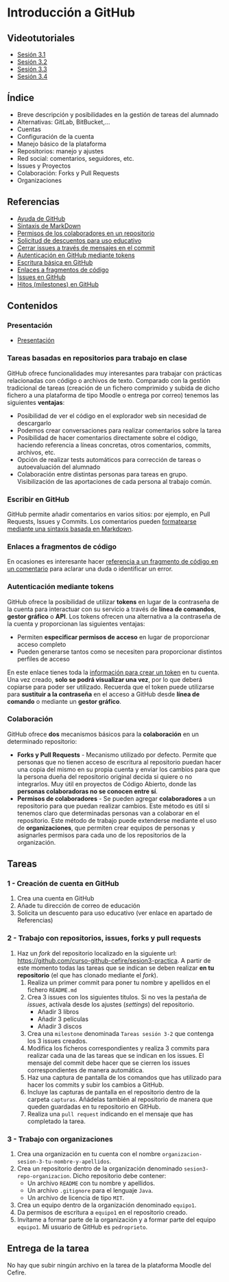 * Introducción a GitHub
[[./imagenes/Logotipo_ME_FP_GV_FSE.png]]

** Videotutoriales
- [[https://youtu.be/SJf4iTkMNPo][Sesión 3.1]]
- [[https://youtu.be/GMH6hN8FKSU][Sesión 3.2]]
- [[https://youtu.be/5EJjRqtpqOM][Sesión 3.3]]
- [[https://youtu.be/A5PKw10PmNU][Sesión 3.4]]

** Índice
    - Breve descripción y posibilidades en la gestión de tareas del alumnado
    - Alternativas: GitLab, BitBucket,...
    - Cuentas
    - Configuración de la cuenta
    - Manejo básico de la plataforma
    - Repositorios: manejo y ajustes
    - Red social: comentarios, seguidores, etc.
    - Issues y Proyectos
    - Colaboración: Forks y Pull Requests
    - Organizaciones

** Referencias
- [[https://help.github.com/][Ayuda de GitHub]]
- [[https://help.github.com/articles/basic-writing-and-formatting-syntax/][Sintaxis de MarkDown]]
- [[https://help.github.com/articles/permission-levels-for-a-user-account-repository/#collaborator-access-on-a-repository-owned-by-a-user-account][Permisos de los colaboradores en un repositorio]]
- [[https://education.github.com/discount_requests/new][Solicitud de descuentos para uso educativo]]
- [[https://help.github.com/articles/closing-issues-using-keywords/][Cerrar issues a través de mensajes en el commit]]
- [[https://docs.github.com/es/github/authenticating-to-github/creating-a-personal-access-token][Autenticación en GitHub mediante tokens]]
- [[https://docs.github.com/es/get-started/writing-on-github/getting-started-with-writing-and-formatting-on-github/basic-writing-and-formatting-syntax][Escritura básica en GitHub]]
- [[https://docs.github.com/es/get-started/writing-on-github/working-with-advanced-formatting/creating-a-permanent-link-to-a-code-snippet][Enlaces a fragmentos de código]]
- [[https://docs.github.com/es/issues][Issues en GitHub]]
- [[https://docs.github.com/es/issues][Hitos (milestones) en GitHub]]

** Contenidos
*** Presentación
 - [[https://pedroprieto.github.io/curso-github/presentaciones/sesion-3-presentacion.html][Presentación]]
   
*** Tareas basadas en repositorios para trabajo en clase
GitHub ofrece funcionalidades muy interesantes para trabajar con prácticas relacionadas con código o archivos de texto. Comparado con la gestión tradicional de tareas (creación de un fichero comprimido y subida de dicho fichero a una plataforma de tipo Moodle o entrega por correo) tenemos las siguientes *ventajas*:
- Posibilidad de ver el código en el explorador web sin necesidad de descargarlo
- Podemos crear conversaciones para realizar comentarios sobre la tarea
- Posibilidad de hacer comentarios directamente sobre el código, haciendo referencia a líneas concretas, otros comentarios, commits, archivos, etc.
- Opción de realizar tests automáticos para corrección de tareas o autoevaluación del alumnado
- Colaboración entre distintas personas para tareas en grupo. Visibilización de las aportaciones de cada persona al trabajo común.

*** Escribir en GitHub
GitHub permite añadir comentarios en varios sitios: por ejemplo, en Pull Requests, Issues y Commits. Los comentarios pueden [[https://docs.github.com/es/get-started/writing-on-github/getting-started-with-writing-and-formatting-on-github/basic-writing-and-formatting-syntax][formatearse mediante una sintaxis basada en Markdown]].

*** Enlaces a fragmentos de código
En ocasiones es interesante hacer [[https://docs.github.com/es/get-started/writing-on-github/working-with-advanced-formatting/creating-a-permanent-link-to-a-code-snippet][referencia a un fragmento de código en un comentario]] para aclarar una duda o identificar un error.

*** Autenticación mediante tokens
    GitHub ofrece la posibilidad de utilizar *tokens* en lugar de la contraseña de la cuenta para interactuar con su servicio a través de *línea de comandos*, *gestor gráfico* o *API*. Los tokens ofrecen una alternativa a la contraseña de la cuenta y proporcionan las siguientes ventajas:
    - Permiten *especificar permisos de acceso* en lugar de proporcionar acceso completo
    - Pueden generarse tantos como se necesiten para proporcionar distintos perfiles de acceso

    En este enlace tienes toda la [[https://docs.github.com/es/github/authenticating-to-github/creating-a-personal-access-token][información para crear un token]] en tu cuenta. Una vez creado, *solo se podrá visualizar una vez*, por lo que deberá copiarse para poder ser utilizado. Recuerda que el token puede utilizarse para *sustituir a la contraseña* en el acceso a GitHub desde *línea de comando* o mediante un *gestor gráfico*.

*** Colaboración
GitHub ofrece *dos* mecanismos básicos para la *colaboración* en un determinado repositorio:
- *Forks y Pull Requests* - Mecanismo utilizado por defecto. Permite que personas que no tienen acceso de escritura al repositorio puedan hacer una copia del mismo en su propia cuenta y enviar los cambios para que la persona dueña del repositorio original decida si quiere o no integrarlos. Muy útil en proyectos de Código Abierto, donde las *personas colaboradoras no se conocen entre sí*.
- *Permisos de colaboradores* - Se pueden agregar *colaboradores* a un repositorio para que puedan realizar cambios. Este método es útil si tenemos claro que determinadas personas van a colaborar en el repositorio. Este método de trabajo puede extenderse mediante el uso de *organizaciones*, que permiten crear equipos de personas y asignarles permisos para cada uno de los repositorios de la organización.

** Tareas
*** 1 - Creación de cuenta en GitHub
 1) Crea una cuenta en GitHub
 2) Añade tu dirección de correo de educación
 3) Solicita un descuento para uso educativo (ver enlace en apartado de Referencias)

*** 2 - Trabajo con repositorios, issues, forks y pull requests
 1) Haz un /fork/ del repositorio localizado en la siguiente url: [[https://github.com/curso-github-cefire/sesion3-practica]]. A partir de este momento todas las tareas que se indican se deben realizar *en tu repositorio* (el que has clonado mediante el /fork/).
    1) Realiza un primer commit para poner tu nombre y apellidos en el fichero ~README.md~
    2) Crea 3 issues con los siguientes títulos. Si no ves la pestaña de /issues/, actívala desde los ajustes (/settings/) del repositorio.
       - Añadir 3 libros
       - Añadir 3 películas
       - Añadir 3 discos
    3) Crea una ~milestone~ denominada ~Tareas sesión 3-2~ que contenga los 3 issues creados.
    4) Modifica los ficheros correspondientes y realiza 3 commits para realizar cada una de las tareas que se indican en los issues. El mensaje del commit debe hacer que se cierren los issues correspondientes de manera automática.
    5) Haz una captura de pantalla de los comandos que has utilizado para hacer los commits y subir los cambios a GitHub.
    6) Incluye las capturas de pantalla en el repositorio dentro de la carpeta ~capturas~. Añádelas también al repositorio de manera que queden guardadas en tu repositorio en GitHub.
    7) Realiza una ~pull request~ indicando en el mensaje que has completado la tarea.

*** 3 - Trabajo con organizaciones
 1) Crea una organización en tu cuenta con el nombre ~organizacion-sesion-3-tu-nombre-y-apellidos~.
 2) Crea un repositorio dentro de la organización denominado ~sesion3-repo-organizacion~. Dicho repositorio debe contener:
    - Un archivo ~README~ con tu nombre y apellidos.
    - Un archivo ~.gitignore~ para el lenguaje ~Java~.
    - Un archivo de licencia de tipo ~MIT~.
 3) Crea un equipo dentro de la organización denominado ~equipo1~.
 4) Da permisos de escritura a ~equipo1~ en el repositorio creado.
 5) Invítame a formar parte de la organización y a formar parte del equipo ~equipo1~. Mi usuario de GitHub es ~pedroprieto~.

** Entrega de la tarea
No hay que subir ningún archivo en la tarea de la plataforma Moodle del Cefire.
